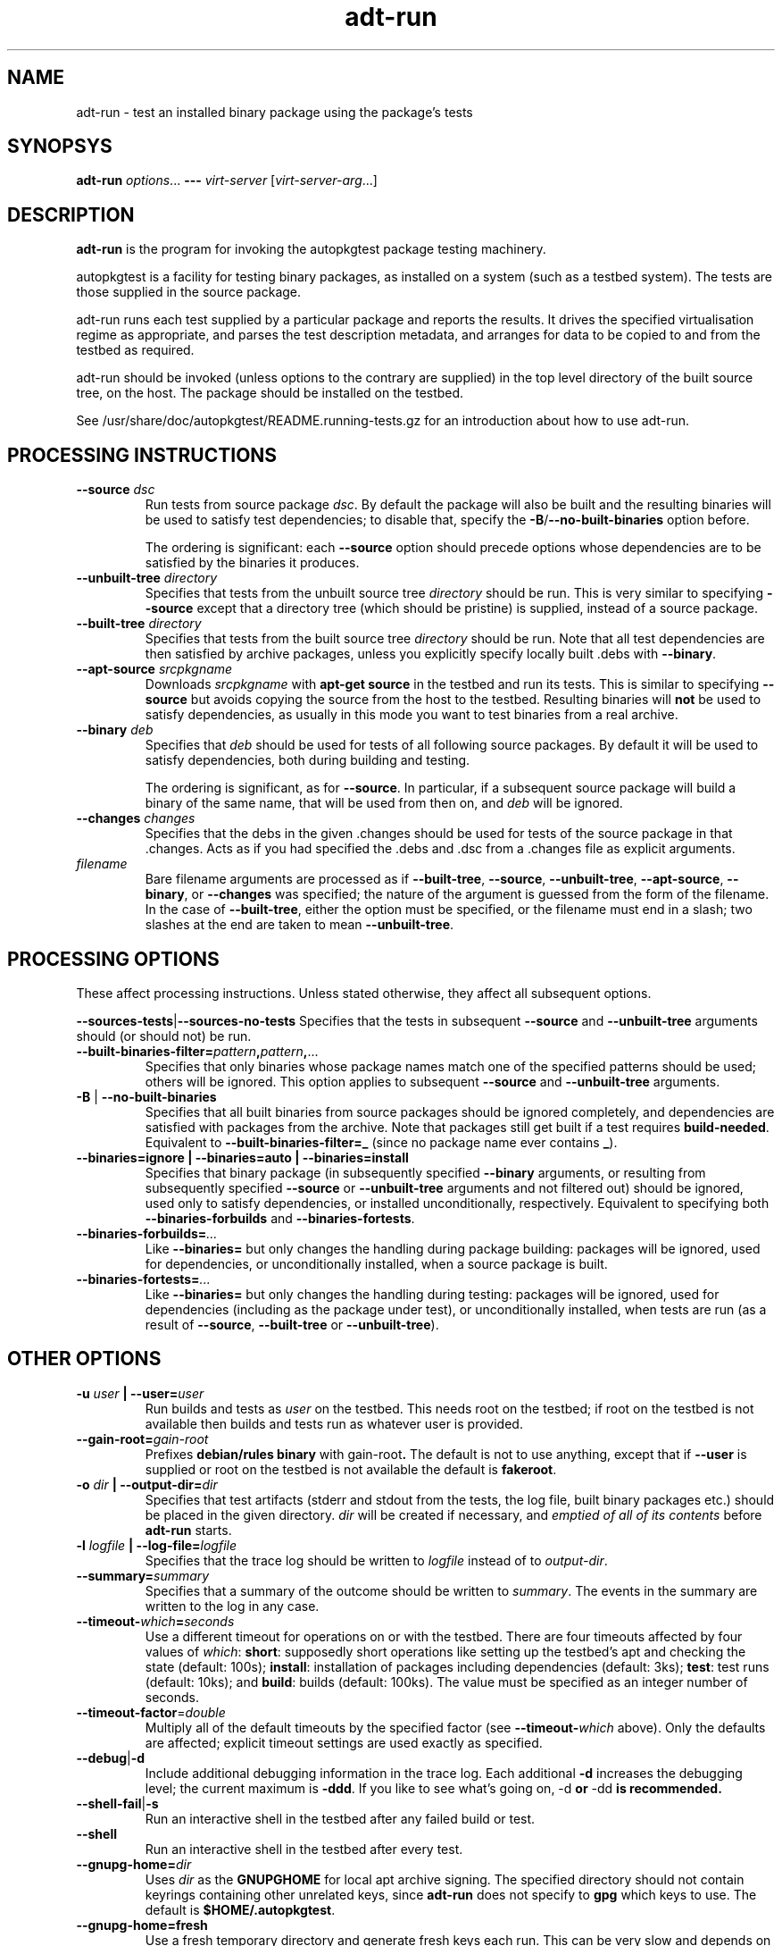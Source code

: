 .TH adt\-run 1 2007 autopkgtest "Linux Programmer's Manual"
.SH NAME
adt\-run \- test an installed binary package using the package's tests
.SH SYNOPSYS
.B adt\-run
.IR options ...
.B \-\-\-
.I virt\-server
.RI [ virt\-server\-arg ...]
.br
.SH DESCRIPTION
.B adt\-run
is the program for invoking the autopkgtest package testing machinery.

autopkgtest is a facility for testing binary packages, as installed on
a system (such as a testbed system).  The tests are those supplied in
the source package.

adt\-run runs each test supplied by a particular package and reports
the results.  It drives the specified virtualisation regime as
appropriate, and parses the test description metadata, and arranges
for data to be copied to and from the testbed as required.

adt\-run should be invoked (unless options to the contrary are
supplied) in the top level directory of the built source tree, on the
host.  The package should be installed on the testbed.

See /usr/share/doc/autopkgtest/README.running\-tests.gz for an
introduction about how to use adt\-run.

.SH PROCESSING INSTRUCTIONS

.TP
.BR --source " " \fIdsc\fR
Run tests from source package \fIdsc\fR. By default the package will also be
built and the resulting binaries will be used to satisfy test dependencies;
to disable that, specify the
.BR -B / --no-built-binaries
option before.

The ordering is significant: each \fB--source\fR option should precede
options whose dependencies are to be satisfied by the binaries it
produces.

.TP
.BR --unbuilt-tree " " \fIdirectory\fR
Specifies that tests from the unbuilt source tree
.IR directory
should be run.  This is very similar to specifying \fB\-\-source\fR
except that a directory tree (which should be pristine) is supplied,
instead of a source package.

.TP
.BR --built-tree " " \fIdirectory\fR
Specifies that tests from the built source tree
.IR directory
should be run. Note that all test dependencies are then satisfied by
archive packages, unless you explicitly specify locally built .debs with
.BR --binary .

.TP
.BR --apt-source " " \fIsrcpkgname\fR
Downloads \fIsrcpkgname\fR with \fBapt\-get source\fR in the testbed and
run its tests. This is similar to specifying
.B \-\-source
but avoids copying the source from the host to the testbed. Resulting
binaries will
.B not
be used to satisfy dependencies, as usually in this mode you want to test
binaries from a real archive.

.TP
.BR --binary " " \fIdeb\fR
Specifies that \fIdeb\fR should be used for tests of all following
source packages.  By default it will be used to satisfy dependencies,
both during building and testing.

The ordering is significant, as for \fB--source\fR. In particular, if a
subsequent source package will build a binary of the same name, that will be
used from then on, and \fIdeb\fR will be ignored.

.TP
.BR --changes " " \fIchanges\fR
Specifies that the debs in the given .changes should be used for tests of the
source package in that .changes. Acts as if you had specified the .debs and .dsc
from a .changes file as explicit arguments.

.TP
.I filename
Bare filename arguments are processed as if
.BR --built-tree ", " --source ", " --unbuilt-tree ", " --apt-source ", " --binary ", or " --changes
was specified; the nature of the argument is guessed from the form of
the filename.  In the case of \fB--built-tree\fR, either the
option must be specified, or the filename must end in a slash; two
slashes at the end are taken to mean \fB--unbuilt-tree\fR.

.SH PROCESSING OPTIONS
These affect processing instructions.  Unless stated
otherwise, they affect all subsequent options.

.BR --sources-tests | --sources-no-tests
Specifies that the tests in subsequent \fB--source\fR and
\fB--unbuilt-tree\fR arguments should (or should not) be run.

.TP
.BR --built-binaries-filter= \fIpattern\fB,\fIpattern\fB,\fR...
Specifies that only binaries whose package names match one of the
specified patterns should be used; others will be ignored.  This
option applies to subsequent \fB--source\fR and \fB--unbuilt-tree\fR arguments.

.TP
.BR -B " | " --no-built-binaries
Specifies that all built binaries from source packages should be ignored
completely, and dependencies are satisfied with packages from the archive. Note
that packages still get built if a test requires
\fBbuild-needed\fR. Equivalent to
.BR --built-binaries-filter=_
(since no package name ever contains \fB_\fR).

.TP
.B --binaries=ignore | --binaries=auto | --binaries=install
Specifies that binary package (in subsequently specified
\fB--binary\fR arguments, or resulting from subsequently specified
\fB--source\fR or \fB--unbuilt-tree\fR arguments and not filtered out) should be ignored, used
only to satisfy dependencies, or installed unconditionally,
respectively.  Equivalent to specifying both
.BR --binaries-forbuilds " and " --binaries-fortests .

.TP
.BI --binaries-forbuilds= ...
Like \fB--binaries=\fR but only changes the handling during package
building: packages will be ignored, used for dependencies, or
unconditionally installed, when a source package is built.

.TP
.BI --binaries-fortests= ...
Like \fB--binaries=\fR but only changes the handling during testing:
packages will be ignored, used for dependencies (including as the
package under test), or unconditionally installed, when tests are run
(as a result of \fB--source\fR, \fB--built-tree\fR or \fB--unbuilt-tree\fR).

.SH OTHER OPTIONS
.TP
.BI -u " user" " | --user=" user
Run builds and tests as \fIuser\fR on the testbed.  This needs root on
the testbed; if root on the testbed is not available then builds and
tests run as whatever user is provided.
.TP
.BI --gain-root= gain-root
Prefixes
.B debian/rules binary
with
.RB gain-root .
The default is not to use anything, except that if
\fB--user\fR is supplied or root on the testbed is not available the
default is \fBfakeroot\fR.
.TP
.BI -o " dir" " | --output-dir=" dir
Specifies that test artifacts (stderr and stdout from the tests, the log file,
built binary packages etc.) should be placed in the given directory.
\fIdir\fR will be created if necessary, and \fIemptied of all of its contents\fR
before \fBadt-run\fR starts.
.TP
.BI -l " logfile" " | --log-file=" logfile
Specifies that the trace log should be written to \fIlogfile\fR
instead of to \fIoutput-dir\fR.
.TP
.BI --summary= summary
Specifies that a summary of the outcome should be written to
\fIsummary\fR.  The events in the summary are written to the log
in any case.
.TP
.BR --timeout- \fIwhich\fR = \fIseconds\fR
Use a different timeout for operations on or with the testbed.  There
are four timeouts affected by four values of \fIwhich\fR:
.BR short :
supposedly
short operations like setting up the testbed's apt and checking the
state (default: 100s);
.BR install :
installation of packages including dependencies
(default: 3ks);
.BR test :
test runs (default: 10ks); and
.BR build :
builds (default:
100ks).  The value must be specified as an integer number of seconds.
.TP
.BR --timeout-factor =\fIdouble\fR
Multiply all of the default timeouts by the specified factor (see
\fB--timeout-\fR\fIwhich\fR above).  Only the defaults are affected;
explicit timeout settings are used exactly as specified.
.TP
.BR --debug | -d
Include additional debugging information in the trace log.  Each
additional \fB-d\fR increases the debugging level; the current maximum
is \fB-ddd\fR.  If you like to see what's going on, \fR-d\fB or
\fR-dd\fB is recommended.

.TP
.BR --shell-fail | -s
Run an interactive shell in the testbed after any failed build or test.

.TP
.BR --shell
Run an interactive shell in the testbed after every test.

.TP
.BI --gnupg-home= dir
Uses \fIdir\fR as the \fBGNUPGHOME\fR for local apt archive signing.
The specified directory should not contain keyrings containing other
unrelated keys, since \fBadt-run\fR does not specify to \fBgpg\fR
which keys to use.  The default is
.BR $HOME/.autopkgtest .
.TP
.B --gnupg-home=fresh
Use a fresh temporary directory and generate fresh keys each run.
This can be very slow and depends on the availability of sufficient
quantities of high-quality entropy.
.TP
.BR -q " | " --quiet
Do not send a copy of \fBadt-run\fR's trace logstream to stderr.  This
option does not affect the copy sent to \fIlogfile\fR or
\fIoutput-dir\fR.  Note that without the trace
logstream it can be very hard to diagnose problems.
.TP
.BI --set-lang= langval
When running commands on the testbed, sets the \fBLANG\fR environment
variable to \fIlangval\fR.  The default in \fBadt-run\fR is to set it
to \fBC\fR.
.TP
.BI --leave-lang
Suppresses the setting by \fBadt-run\fR of \fBLANG\fR on the testbed.
This results in tests and builds using the testbed's own normal
\fBLANG\fR value setting.

.TP
.BI \-\-setup\-commands= commands
Run
.I commands
after opening the testbed. This can be used e. g. to enable additional apt
sources, run
.B apt-get update
or similar.
If
.I commands
is an existing file name, the commands are read from that; otherwise it
is a string with the actual commands that gets run as-is. This option can be
specified multiple times.

If
.B \-\-user
is given or the test bed provides a
.B suggested-normal-user
capability, the
.B $ADT_NORMAL_USER
environment variable will be set to that user.

.TP
.BR --apt-upgrade " | " -U
Run
.B apt\-get update
and
.B apt\-get dist-upgrade -y
in the testbed before running the tests.

.TP
.BI \-\-apt\-pocket= pocket
Add apt sources for \fIrelease\fR-\fIpocket\fR. This finds the first
.B deb
line in
.B /etc/apt/sources.list
which does not already specify a pocket and adds a deb and deb-src line with
that pocket to
.B /etc/apt/sources.list.d/\fIpocket\fB.list\fR.
Note that this does not imply calling
.B apt-get update\fR.

.SH VIRTUALIZATION SERVER

.TP
\fB---\fR \fIvirt-server virt-server-arg\fR...
Specifies the virtualisation regime server, as a command and arguments
to invoke.
.I virt-server
must be an existing autopkgtest virtualization server such as
.B adt-virt-schroot
or
.BR adt-virt-qemu .
You can leave out the
.B adt-virt-
prefix and just specify the last part, e. g.
.BR schroot .

All the remaining arguments and options after
.B ---
are passed to the virtualisation server program. See the manpages of the
individual servers for how to use them.

.SH OUTPUT FORMAT
During a normal test run, one line is printed for each test.  This
consists of a short string identifying the test, some horizontal
whitespace, and either
.B PASS
or
.BR FAIL " reason"
or
.BR SKIP " reason"
where the pass/fail indication is separated by any reason by some
horizontal whitespace.

The string to identify the test consists of a short alphanumeric
string invented by \fBadt-run\fR to distinguish different command-line
arguments, the \fIargid\fR, followed by a hyphen and the test name.

Sometimes a
.B SKIP
will be reported when the name of the test is not known or not
applicable: for example, when there are no tests in the package, or a
there is a test stanza which contains features not understood by this
version of
.BR adt-run .
In this case
.B *
will appear where the name of the test should be.

If \fBadt-run\fR detects that erroneous package(s) are involved, it
will print the two lines
.BR "blame: " \fIblamed-thing\fR ...
and
.BR "badpkg: " \fImessage\fR.
Here each whitespace-separated \fIblamed-thing\fR is one of
.BI arg: argument
(representing a pathname found in a command line argument),
.BI dsc: package
(a source package name),
.BI deb: package
(a binary package name)
or possibly other strings to be determined.  This indicates which
arguments and/or packages might have contributed to the problem; the
ones which were processed most recently and which are therefore most
likely to be the cause of a problem are listed last.

.SH EXIT STATUS
0	all tests passed
.br
1	unexpected failure (the python interpreter invents this exit status)
.br
2	at least one test skipped
.br
4	at least one test failed
.br
6	at least one test failed and at least one test skipped
.br
8	no tests in this package
.br
12	erroneous package
.br
16	testbed failure
.br
20	other unexpected failures including bad usage

.SH SEE ALSO
\fB/usr/share/doc/autopkgtest/README.running-tests.gz\fR
.br
\fB/usr/share/doc/autopkgtest/README.package-tests.gz\fR

.SH BUGS
This tool still lacks some important features and is not very
well-tested.

.SH AUTHORS AND COPYRIGHT
This manpage is part of autopkgtest, a tool for testing Debian binary
packages.  autopkgtest is Copyright (C) 2006-2007 Canonical Ltd and
others.

See \fB/usr/share/doc/autopkgtest/CREDITS\fR for the list of
contributors and full copying conditions.
